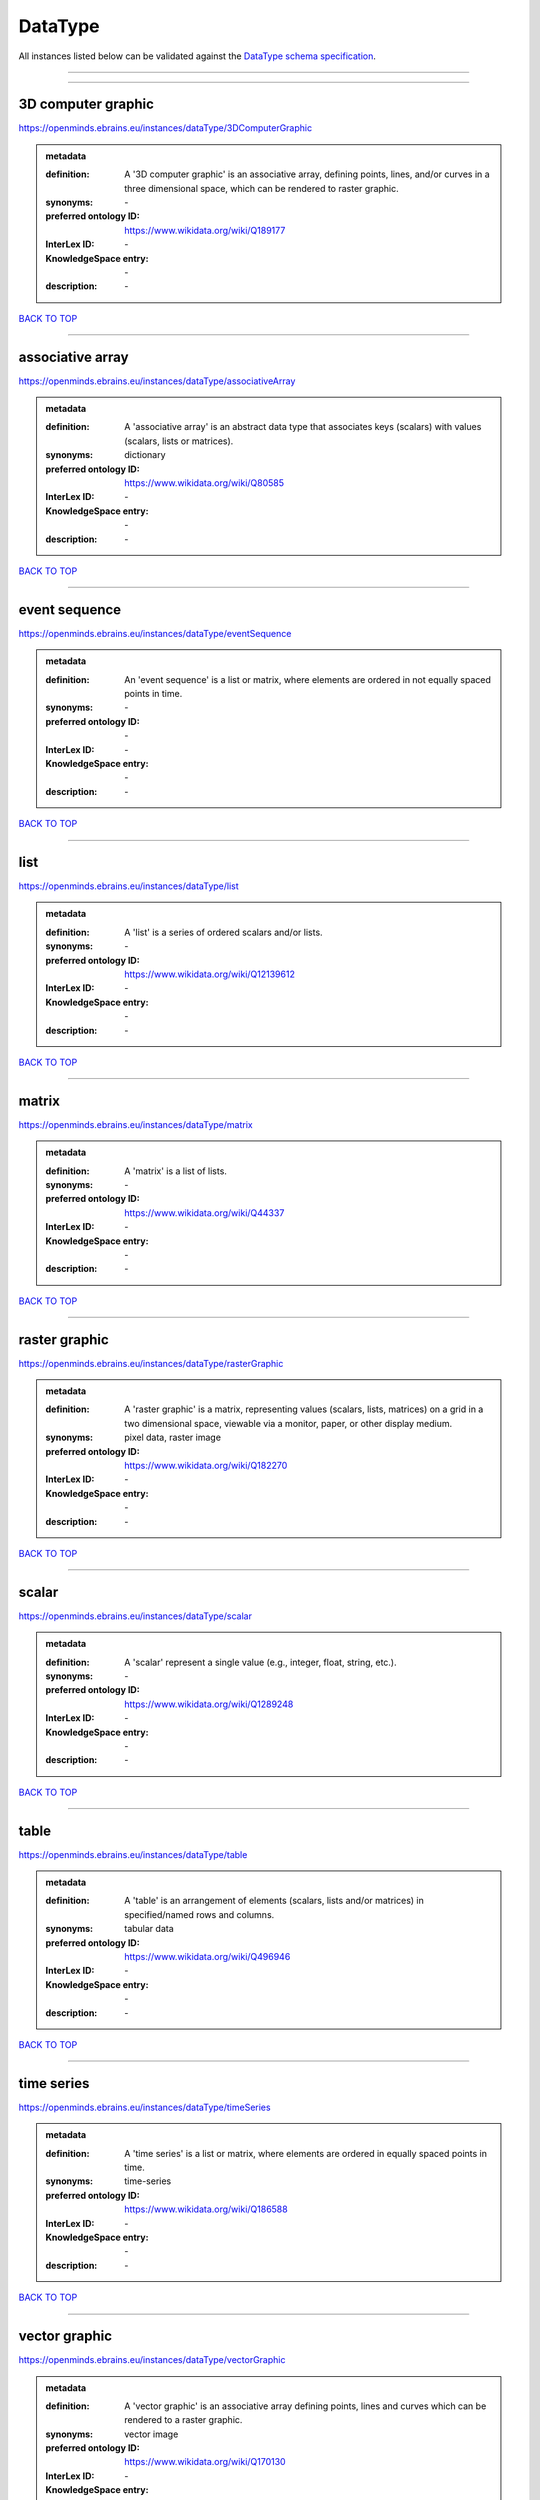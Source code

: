 ########
DataType
########

All instances listed below can be validated against the `DataType schema specification <https://openminds-documentation.readthedocs.io/en/latest/specifications/controlledTerms/dataType.html>`_.

------------

------------

3D computer graphic
-------------------

https://openminds.ebrains.eu/instances/dataType/3DComputerGraphic

.. admonition:: metadata

   :definition: A '3D computer graphic' is an associative array, defining points, lines, and/or curves in a three dimensional space, which can be rendered to raster graphic.
   :synonyms: \-
   :preferred ontology ID: https://www.wikidata.org/wiki/Q189177
   :InterLex ID: \-
   :KnowledgeSpace entry: \-
   :description: \-

`BACK TO TOP <dataType_>`_

------------

associative array
-----------------

https://openminds.ebrains.eu/instances/dataType/associativeArray

.. admonition:: metadata

   :definition: A 'associative array' is an abstract data type that associates keys (scalars) with values (scalars, lists or matrices).
   :synonyms: dictionary
   :preferred ontology ID: https://www.wikidata.org/wiki/Q80585
   :InterLex ID: \-
   :KnowledgeSpace entry: \-
   :description: \-

`BACK TO TOP <dataType_>`_

------------

event sequence
--------------

https://openminds.ebrains.eu/instances/dataType/eventSequence

.. admonition:: metadata

   :definition: An 'event sequence' is a list or matrix, where elements are ordered in not equally spaced points in time.
   :synonyms: \-
   :preferred ontology ID: \-
   :InterLex ID: \-
   :KnowledgeSpace entry: \-
   :description: \-

`BACK TO TOP <dataType_>`_

------------

list
----

https://openminds.ebrains.eu/instances/dataType/list

.. admonition:: metadata

   :definition: A 'list' is a series of ordered scalars and/or lists.
   :synonyms: \-
   :preferred ontology ID: https://www.wikidata.org/wiki/Q12139612
   :InterLex ID: \-
   :KnowledgeSpace entry: \-
   :description: \-

`BACK TO TOP <dataType_>`_

------------

matrix
------

https://openminds.ebrains.eu/instances/dataType/matrix

.. admonition:: metadata

   :definition: A 'matrix' is a list of lists.
   :synonyms: \-
   :preferred ontology ID: https://www.wikidata.org/wiki/Q44337
   :InterLex ID: \-
   :KnowledgeSpace entry: \-
   :description: \-

`BACK TO TOP <dataType_>`_

------------

raster graphic
--------------

https://openminds.ebrains.eu/instances/dataType/rasterGraphic

.. admonition:: metadata

   :definition: A 'raster graphic' is a matrix, representing values (scalars, lists, matrices) on a grid in a two dimensional space, viewable via a monitor, paper, or other display medium.
   :synonyms: pixel data, raster image
   :preferred ontology ID: https://www.wikidata.org/wiki/Q182270
   :InterLex ID: \-
   :KnowledgeSpace entry: \-
   :description: \-

`BACK TO TOP <dataType_>`_

------------

scalar
------

https://openminds.ebrains.eu/instances/dataType/scalar

.. admonition:: metadata

   :definition: A 'scalar' represent a single value (e.g., integer, float, string, etc.).
   :synonyms: \-
   :preferred ontology ID: https://www.wikidata.org/wiki/Q1289248
   :InterLex ID: \-
   :KnowledgeSpace entry: \-
   :description: \-

`BACK TO TOP <dataType_>`_

------------

table
-----

https://openminds.ebrains.eu/instances/dataType/table

.. admonition:: metadata

   :definition: A 'table' is an arrangement of elements (scalars, lists and/or matrices) in specified/named rows and columns.
   :synonyms: tabular data
   :preferred ontology ID: https://www.wikidata.org/wiki/Q496946
   :InterLex ID: \-
   :KnowledgeSpace entry: \-
   :description: \-

`BACK TO TOP <dataType_>`_

------------

time series
-----------

https://openminds.ebrains.eu/instances/dataType/timeSeries

.. admonition:: metadata

   :definition: A 'time series' is a list or matrix, where elements are ordered in equally spaced points in time.
   :synonyms: time-series
   :preferred ontology ID: https://www.wikidata.org/wiki/Q186588
   :InterLex ID: \-
   :KnowledgeSpace entry: \-
   :description: \-

`BACK TO TOP <dataType_>`_

------------

vector graphic
--------------

https://openminds.ebrains.eu/instances/dataType/vectorGraphic

.. admonition:: metadata

   :definition: A 'vector graphic' is an associative array defining points, lines and curves which can be rendered to a raster graphic.
   :synonyms: vector image
   :preferred ontology ID: https://www.wikidata.org/wiki/Q170130
   :InterLex ID: \-
   :KnowledgeSpace entry: \-
   :description: \-

`BACK TO TOP <dataType_>`_

------------

voxel data
----------

https://openminds.ebrains.eu/instances/dataType/voxelData

.. admonition:: metadata

   :definition: 'Voxel data' is a matrix defining values (scalars, lists, or matrices) on a grid in a three dimensional space, which can be rendered to raster graphic.
   :synonyms: \-
   :preferred ontology ID: \-
   :InterLex ID: \-
   :KnowledgeSpace entry: \-
   :description: \-

`BACK TO TOP <dataType_>`_

------------

